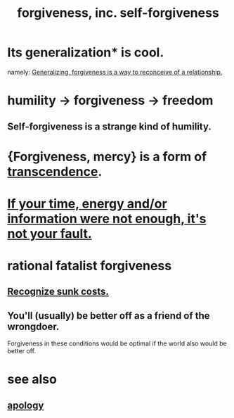 :PROPERTIES:
:ID:       8647bcfc-d5ef-45c3-b6ad-fc7789f0fad2
:ROAM_ALIASES: forgiveness
:END:
#+title: forgiveness, inc. self-forgiveness
* Its generalization* is cool.
  namely:
  [[id:f1ef6548-3323-4be1-b3c2-8cb38aec7b21][Generalizing, forgiveness is a way to reconceive of a relationship.]]
* humility -> forgiveness -> freedom
  :PROPERTIES:
  :ID:       26290712-1bf6-4d1a-bac6-37b9ea24e574
  :END:
** Self-forgiveness is a strange kind of humility.
   :PROPERTIES:
   :ID:       ec4c1f30-249d-406d-acfb-1c69e68405ec
   :END:
* {Forgiveness, mercy} is a form of [[id:6e537826-402f-4254-a40a-652b31e2390a][transcendence]].
  :PROPERTIES:
  :ID:       5b9caf47-ff2f-4821-8476-2dee77d51ec4
  :END:
* [[id:58aa2e6d-e07c-4adb-bc53-c9a569084529][If your time, energy and/or information were not enough, it's not your fault.]]
* rational fatalist forgiveness
  :PROPERTIES:
  :ID:       831e6de2-9288-4fec-8a26-b3e6530a9067
  :END:
** [[id:413c6cce-ae3d-42c2-b2c8-c0b71ddbd935][Recognize sunk costs.]]
** You'll (usually) be better off as a friend of the wrongdoer.
   Forgiveness in these conditions would be optimal if
   the world also would be better off.
* see also
** [[id:4db238a2-d921-4383-9e18-76b93e80f67f][apology]]
